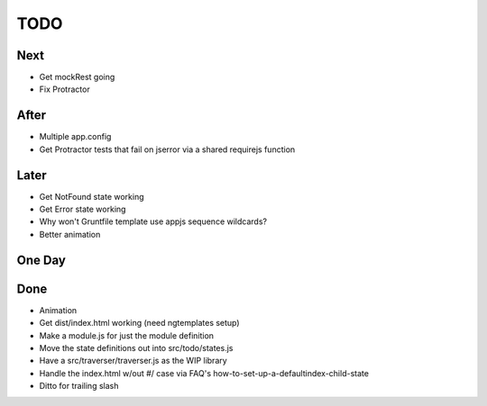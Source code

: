 ====
TODO
====

Next
====

- Get mockRest going

- Fix Protractor

After
=====

- Multiple app.config

- Get Protractor tests that fail on jserror via a shared requirejs function

Later
=====

- Get NotFound state working

- Get Error state working

- Why won't Gruntfile template use appjs sequence wildcards?

- Better animation

One Day
=======


Done
====

- Animation

- Get dist/index.html working (need ngtemplates setup)

- Make a module.js for just the module definition

- Move the state definitions out into src/todo/states.js

- Have a src/traverser/traverser.js as the WIP library

- Handle the index.html w/out #/ case via FAQ's
  how-to-set-up-a-defaultindex-child-state

- Ditto for trailing slash

